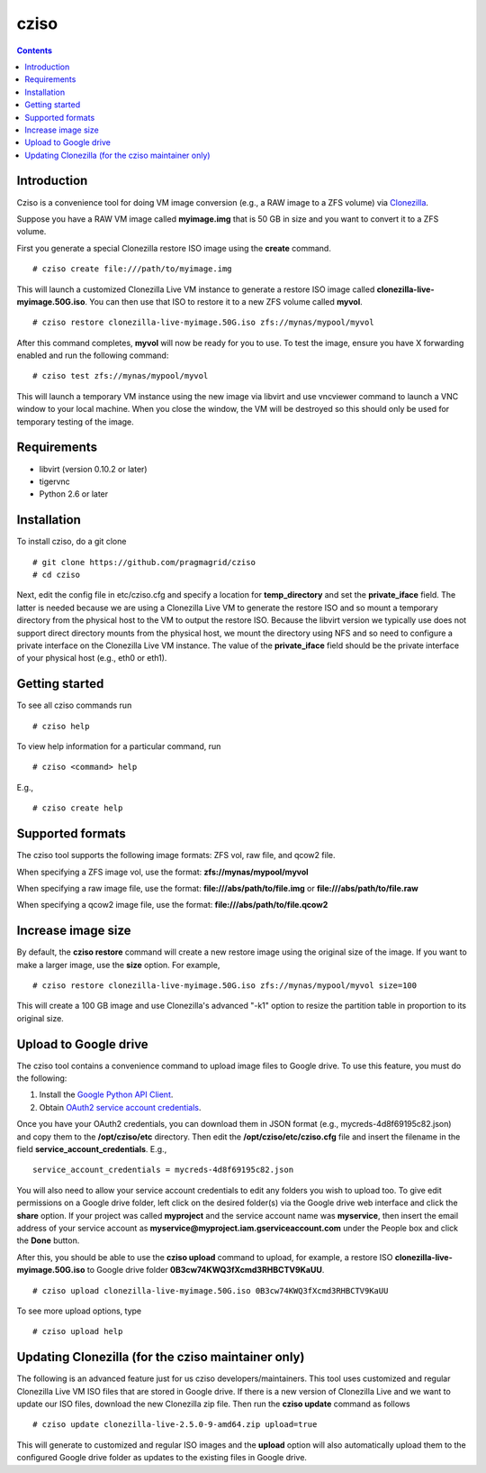 .. highlight:: rest

cziso
===============
.. contents::

Introduction
---------------
Cziso is a convenience tool for doing VM image conversion (e.g., a RAW image to a ZFS volume) via Clonezilla_.  

.. _Clonezilla: http://clonezilla.org

Suppose you have a RAW VM image called **myimage.img** that is 50 GB in size and you want to convert it to a ZFS volume.

First you generate a special Clonezilla restore ISO image using the **create** command. ::

    # cziso create file:///path/to/myimage.img
  
This will launch a customized Clonezilla Live VM instance to generate a restore ISO image called **clonezilla-live-myimage.50G.iso**.  You can then use that ISO to restore it to a new ZFS volume called **myvol**. ::

    # cziso restore clonezilla-live-myimage.50G.iso zfs://mynas/mypool/myvol
      
After this command completes, **myvol** will now be ready for you to use.  To test the image, ensure you have X forwarding enabled and run the following command: ::
 
    # cziso test zfs://mynas/mypool/myvol
  
This will launch a temporary VM instance using the new image via libvirt and use vncviewer command to launch a VNC window to your local machine.  When you close the window, the VM will be destroyed so this should only be used for temporary testing of the image.  

Requirements
---------------
* libvirt (version 0.10.2 or later)
* tigervnc
* Python 2.6 or later

Installation
---------------
To install cziso, do a git clone ::

    # git clone https://github.com/pragmagrid/cziso
    # cd cziso
    
Next, edit the config file in etc/cziso.cfg and specify a location for **temp_directory** and set the **private_iface** field.  The latter is needed because we are using a Clonezilla Live VM to generate the restore ISO and so mount a temporary directory from the physical host to the VM to output the restore ISO.  Because the libvirt version we typically use does not support direct directory mounts from the physical host, we mount the directory using NFS and so need to configure a private interface on the Clonezilla Live VM instance.  The value of the **private_iface** field should be the private interface of your physical host (e.g., eth0 or eth1).

Getting started
---------------
To see all cziso commands run ::

    # cziso help
    
To view help information for a particular command, run ::

    # cziso <command> help
    
E.g., ::

    # cziso create help
    
Supported formats
---------------

The cziso tool supports the following image formats: ZFS vol, raw file, and qcow2 file.  

When specifying a ZFS image vol, use the format: **zfs://mynas/mypool/myvol**

When specifying a raw image file, use the format: **file:///abs/path/to/file.img** or **file:///abs/path/to/file.raw**

When specifying a qcow2 image file, use the format: **file:///abs/path/to/file.qcow2**

Increase image size
---------------

By default, the **cziso restore** command will create a new restore image using the original size of the image.  If you want to make a larger image, use the **size** option. For example, ::

    # cziso restore clonezilla-live-myimage.50G.iso zfs://mynas/mypool/myvol size=100
    
This will create a 100 GB image and use Clonezilla's advanced "-k1" option to resize the partition table in proportion to its original size. 

Upload to Google drive
---------------
The cziso tool contains a convenience command to upload image files to Google drive. To use this feature, you must do the following:

#. Install the `Google Python API Client <https://developers.google.com/drive/v3/web/quickstart/python>`_. :: 

#. Obtain `OAuth2 service account credentials <https://developers.google.com/identity/protocols/OAuth2ServiceAccount>`_. ::

Once you have your OAuth2 credentials, you can download them in JSON format (e.g., mycreds-4d8f69195c82.json) and copy them to the **/opt/cziso/etc** directory.  Then edit the **/opt/cziso/etc/cziso.cfg** file and insert the filename in the field **service_account_credentials**.  E.g., ::

    service_account_credentials = mycreds-4d8f69195c82.json

You will also need to allow your service account credentials to edit any folders you wish to upload too.  To give edit permissions on a Google drive folder, left click on the desired folder(s) via the Google drive web interface and click the **share** option.  If your project was called **myproject** and the service account name was **myservice**, then insert the email address of your service account as **myservice@myproject.iam.gserviceaccount.com** under the People box and click the **Done** button.

After this, you should be able to use the **cziso upload** command to upload, for example, a restore ISO **clonezilla-live-myimage.50G.iso** to Google drive folder **0B3cw74KWQ3fXcmd3RHBCTV9KaUU**. ::

    # cziso upload clonezilla-live-myimage.50G.iso 0B3cw74KWQ3fXcmd3RHBCTV9KaUU
    
To see more upload options, type ::
 
    # cziso upload help
    
Updating Clonezilla (for the cziso maintainer only)
---------------

The following is an advanced feature just for us cziso developers/maintainers.  This tool uses customized and regular Clonezilla Live VM ISO files that are stored in Google drive.  If there is a new version of Clonezilla Live and we want to update our ISO files, download the new Clonezilla zip file.  Then run the **cziso update** command as follows ::

     # cziso update clonezilla-live-2.5.0-9-amd64.zip upload=true 
     
This will generate to customized and regular ISO images and the **upload** option will also automatically upload them to the configured Google drive folder as updates to the existing files in Google drive.
